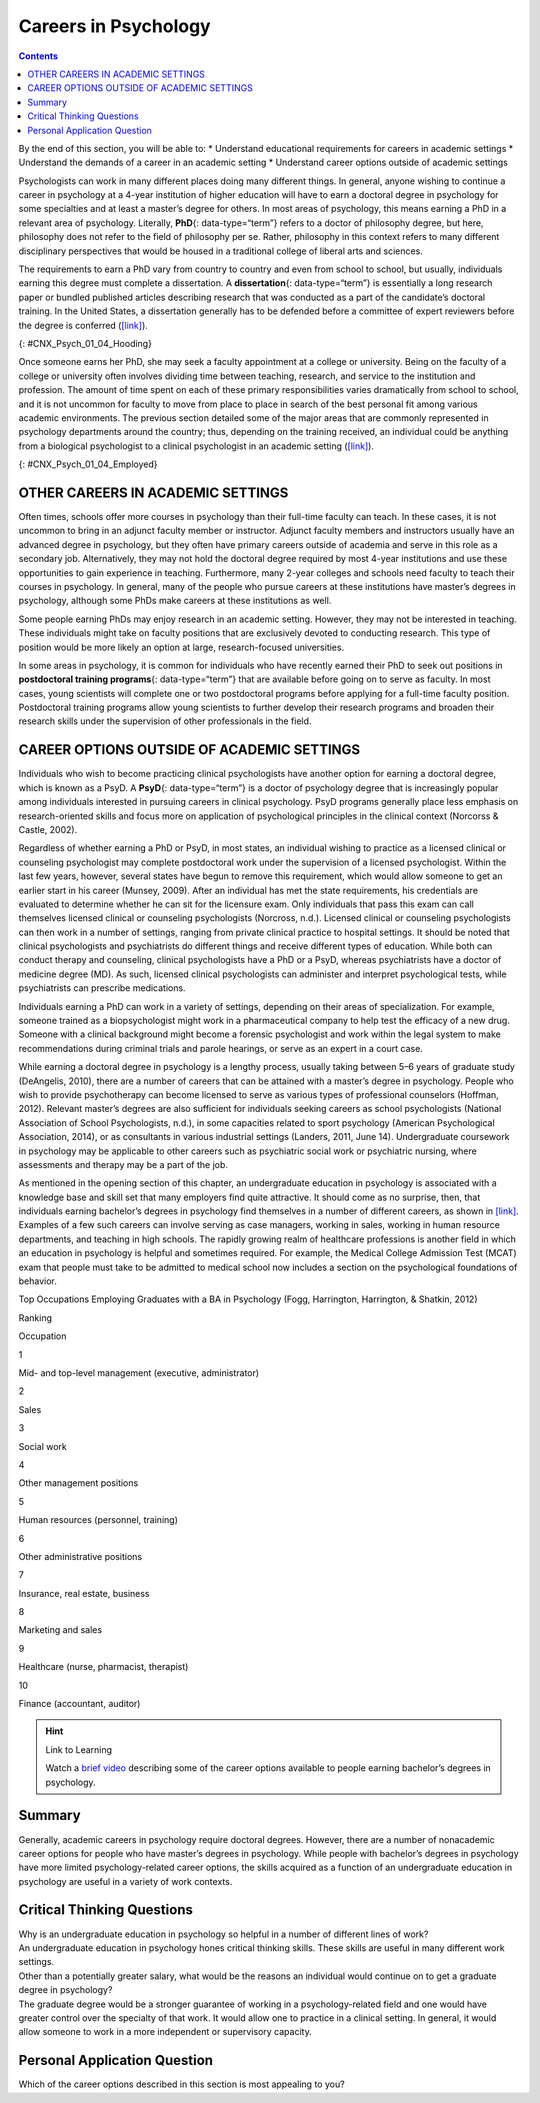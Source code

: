 =====================
Careers in Psychology
=====================



.. contents::
   :depth: 3
..

.. container::

   By the end of this section, you will be able to: \* Understand
   educational requirements for careers in academic settings \*
   Understand the demands of a career in an academic setting \*
   Understand career options outside of academic settings

Psychologists can work in many different places doing many different
things. In general, anyone wishing to continue a career in psychology at
a 4-year institution of higher education will have to earn a doctoral
degree in psychology for some specialties and at least a master’s degree
for others. In most areas of psychology, this means earning a PhD in a
relevant area of psychology. Literally, **PhD**\ {: data-type=“term”}
refers to a doctor of philosophy degree, but here, philosophy does not
refer to the field of philosophy per se. Rather, philosophy in this
context refers to many different disciplinary perspectives that would be
housed in a traditional college of liberal arts and sciences.

The requirements to earn a PhD vary from country to country and even
from school to school, but usually, individuals earning this degree must
complete a dissertation. A **dissertation**\ {: data-type=“term”} is
essentially a long research paper or bundled published articles
describing research that was conducted as a part of the candidate’s
doctoral training. In the United States, a dissertation generally has to
be defended before a committee of expert reviewers before the degree is
conferred (`[link] <#CNX_Psych_01_04_Hooding>`__).

|A photograph shows several people are gathered outdoors wearing caps
and gowns in a graduation ceremony.|\ {: #CNX_Psych_01_04_Hooding}

Once someone earns her PhD, she may seek a faculty appointment at a
college or university. Being on the faculty of a college or university
often involves dividing time between teaching, research, and service to
the institution and profession. The amount of time spent on each of
these primary responsibilities varies dramatically from school to
school, and it is not uncommon for faculty to move from place to place
in search of the best personal fit among various academic environments.
The previous section detailed some of the major areas that are commonly
represented in psychology departments around the country; thus,
depending on the training received, an individual could be anything from
a biological psychologist to a clinical psychologist in an academic
setting (`[link] <#CNX_Psych_01_04_Employed>`__).

|A pie chart is labeled “Percent of 2009 Psychology Doctorates Employed
in Different Sectors.” The percentage breakdown is University: 26%,
Hospital or health service: 25%, Government/VA medical center: 16%,
Business or nonprofit: 10%, Other educational institutions: 8%, and
Medical school: 6%, Independent practice: 6%. Beneath the pie chart, the
label reads: “Source: Michalski, Kohout, Wicherski, & Hart, 2011.”|\ {:
#CNX_Psych_01_04_Employed}

OTHER CAREERS IN ACADEMIC SETTINGS
==================================

Often times, schools offer more courses in psychology than their
full-time faculty can teach. In these cases, it is not uncommon to bring
in an adjunct faculty member or instructor. Adjunct faculty members and
instructors usually have an advanced degree in psychology, but they
often have primary careers outside of academia and serve in this role as
a secondary job. Alternatively, they may not hold the doctoral degree
required by most 4-year institutions and use these opportunities to gain
experience in teaching. Furthermore, many 2-year colleges and schools
need faculty to teach their courses in psychology. In general, many of
the people who pursue careers at these institutions have master’s
degrees in psychology, although some PhDs make careers at these
institutions as well.

Some people earning PhDs may enjoy research in an academic setting.
However, they may not be interested in teaching. These individuals might
take on faculty positions that are exclusively devoted to conducting
research. This type of position would be more likely an option at large,
research-focused universities.

In some areas in psychology, it is common for individuals who have
recently earned their PhD to seek out positions in **postdoctoral
training programs**\ {: data-type=“term”} that are available before
going on to serve as faculty. In most cases, young scientists will
complete one or two postdoctoral programs before applying for a
full-time faculty position. Postdoctoral training programs allow young
scientists to further develop their research programs and broaden their
research skills under the supervision of other professionals in the
field.

CAREER OPTIONS OUTSIDE OF ACADEMIC SETTINGS
===========================================

Individuals who wish to become practicing clinical psychologists have
another option for earning a doctoral degree, which is known as a PsyD.
A **PsyD**\ {: data-type=“term”} is a doctor of psychology degree that
is increasingly popular among individuals interested in pursuing careers
in clinical psychology. PsyD programs generally place less emphasis on
research-oriented skills and focus more on application of psychological
principles in the clinical context (Norcorss & Castle, 2002).

Regardless of whether earning a PhD or PsyD, in most states, an
individual wishing to practice as a licensed clinical or counseling
psychologist may complete postdoctoral work under the supervision of a
licensed psychologist. Within the last few years, however, several
states have begun to remove this requirement, which would allow someone
to get an earlier start in his career (Munsey, 2009). After an
individual has met the state requirements, his credentials are evaluated
to determine whether he can sit for the licensure exam. Only individuals
that pass this exam can call themselves licensed clinical or counseling
psychologists (Norcross, n.d.). Licensed clinical or counseling
psychologists can then work in a number of settings, ranging from
private clinical practice to hospital settings. It should be noted that
clinical psychologists and psychiatrists do different things and receive
different types of education. While both can conduct therapy and
counseling, clinical psychologists have a PhD or a PsyD, whereas
psychiatrists have a doctor of medicine degree (MD). As such, licensed
clinical psychologists can administer and interpret psychological tests,
while psychiatrists can prescribe medications.

Individuals earning a PhD can work in a variety of settings, depending
on their areas of specialization. For example, someone trained as a
biopsychologist might work in a pharmaceutical company to help test the
efficacy of a new drug. Someone with a clinical background might become
a forensic psychologist and work within the legal system to make
recommendations during criminal trials and parole hearings, or serve as
an expert in a court case.

While earning a doctoral degree in psychology is a lengthy process,
usually taking between 5–6 years of graduate study (DeAngelis, 2010),
there are a number of careers that can be attained with a master’s
degree in psychology. People who wish to provide psychotherapy can
become licensed to serve as various types of professional counselors
(Hoffman, 2012). Relevant master’s degrees are also sufficient for
individuals seeking careers as school psychologists (National
Association of School Psychologists, n.d.), in some capacities related
to sport psychology (American Psychological Association, 2014), or as
consultants in various industrial settings (Landers, 2011, June 14).
Undergraduate coursework in psychology may be applicable to other
careers such as psychiatric social work or psychiatric nursing, where
assessments and therapy may be a part of the job.

As mentioned in the opening section of this chapter, an undergraduate
education in psychology is associated with a knowledge base and skill
set that many employers find quite attractive. It should come as no
surprise, then, that individuals earning bachelor’s degrees in
psychology find themselves in a number of different careers, as shown in
`[link] <#Table_01_04_01>`__. Examples of a few such careers can involve
serving as case managers, working in sales, working in human resource
departments, and teaching in high schools. The rapidly growing realm of
healthcare professions is another field in which an education in
psychology is helpful and sometimes required. For example, the Medical
College Admission Test (MCAT) exam that people must take to be admitted
to medical school now includes a section on the psychological
foundations of behavior.

.. raw:: html

   <table id="Table_01_04_01" summary="A table shows the top occupations employing graduates with a BA in Psychology. The columns in the first row are labeled Ranking, and Occupation. Beginning in row two, 1 is Mid- and top-level management (executive, administrator), 2 is Sales, 3 is Social work, 4 is Other management positions, 5 is Human resources (personnel, training), 6 is Other administrative positions, 7 is Insurance, real estate, business, 8 is Marketing and sales, 9 is Healthcare (nurse, pharmacist, therapist), and 10 is Finance (accountant, auditor).">

.. raw:: html

   <caption>

Top Occupations Employing Graduates with a BA in Psychology (Fogg,
Harrington, Harrington, & Shatkin, 2012)

.. raw:: html

   </caption>

.. raw:: html

   <thead>

.. raw:: html

   <tr>

.. raw:: html

   <th>

Ranking

.. raw:: html

   </th>

.. raw:: html

   <th>

Occupation

.. raw:: html

   </th>

.. raw:: html

   </tr>

.. raw:: html

   </thead>

.. raw:: html

   <tbody>

.. raw:: html

   <tr>

.. raw:: html

   <td>

1

.. raw:: html

   </td>

.. raw:: html

   <td>

Mid- and top-level management (executive, administrator)

.. raw:: html

   </td>

.. raw:: html

   </tr>

.. raw:: html

   <tr>

.. raw:: html

   <td>

2

.. raw:: html

   </td>

.. raw:: html

   <td>

Sales

.. raw:: html

   </td>

.. raw:: html

   </tr>

.. raw:: html

   <tr>

.. raw:: html

   <td>

3

.. raw:: html

   </td>

.. raw:: html

   <td>

Social work

.. raw:: html

   </td>

.. raw:: html

   </tr>

.. raw:: html

   <tr>

.. raw:: html

   <td>

4

.. raw:: html

   </td>

.. raw:: html

   <td>

Other management positions

.. raw:: html

   </td>

.. raw:: html

   </tr>

.. raw:: html

   <tr>

.. raw:: html

   <td>

5

.. raw:: html

   </td>

.. raw:: html

   <td>

Human resources (personnel, training)

.. raw:: html

   </td>

.. raw:: html

   </tr>

.. raw:: html

   <tr>

.. raw:: html

   <td>

6

.. raw:: html

   </td>

.. raw:: html

   <td>

Other administrative positions

.. raw:: html

   </td>

.. raw:: html

   </tr>

.. raw:: html

   <tr>

.. raw:: html

   <td>

7

.. raw:: html

   </td>

.. raw:: html

   <td>

Insurance, real estate, business

.. raw:: html

   </td>

.. raw:: html

   </tr>

.. raw:: html

   <tr>

.. raw:: html

   <td>

8

.. raw:: html

   </td>

.. raw:: html

   <td>

Marketing and sales

.. raw:: html

   </td>

.. raw:: html

   </tr>

.. raw:: html

   <tr>

.. raw:: html

   <td>

9

.. raw:: html

   </td>

.. raw:: html

   <td>

Healthcare (nurse, pharmacist, therapist)

.. raw:: html

   </td>

.. raw:: html

   </tr>

.. raw:: html

   <tr>

.. raw:: html

   <td>

10

.. raw:: html

   </td>

.. raw:: html

   <td>

Finance (accountant, auditor)

.. raw:: html

   </td>

.. raw:: html

   </tr>

.. raw:: html

   </tbody>

.. raw:: html

   </table>

.. hint:: Link to Learning

   Watch a `brief video <http://cas2.umkc.edu/psychology/career.asp>`__
   describing some of the career options available to people earning
   bachelor’s degrees in psychology.

Summary
=======

Generally, academic careers in psychology require doctoral degrees.
However, there are a number of nonacademic career options for people who
have master’s degrees in psychology. While people with bachelor’s
degrees in psychology have more limited psychology-related career
options, the skills acquired as a function of an undergraduate education
in psychology are useful in a variety of work contexts.

.. card-carousel:: 4

    .. card:: Question

      If someone wanted to become a psychology professor at a 4-year
      college, then s/he would probably need a \_______\_ degree in
      psychology.

      1. bachelor of science
      2. bachelor of art
      3. master’s
      4. PhD {: type=“a”}

  .. dropdown:: Check Answer

      D
  .. Card:: Question

      The \_______\_ places less emphasis on research and more emphasis
      on application of therapeutic skills.

      1. PhD
      2. PsyD
      3. postdoctoral training program
      4. dissertation {: type=“a”}

  .. dropdown:: Check Answer

      B
  .. Card:: Question


      Which of the following degrees would be the minimum required to
      teach psychology courses in high school?

      1. PhD
      2. PsyD
      3. master’s degree
      4. bachelor’s degree {: type=“a”}

  .. dropdown:: Check Answer

      D
  .. Card:: Question

      One would need at least a(n) \_______\_ degree to serve as a
      school psychologist.

      1. associate’s
      2. bachelor’s
      3. master’s
      4. doctoral {: type=“a”}

   .. container::
      :name: eip-idp48694832

      C

Critical Thinking Questions
===========================

.. container::

   .. container::

      Why is an undergraduate education in psychology so helpful in a
      number of different lines of work?

   .. container::

      An undergraduate education in psychology hones critical thinking
      skills. These skills are useful in many different work settings.

.. container::

   .. container::

      Other than a potentially greater salary, what would be the reasons
      an individual would continue on to get a graduate degree in
      psychology?

   .. container::

      The graduate degree would be a stronger guarantee of working in a
      psychology-related field and one would have greater control over
      the specialty of that work. It would allow one to practice in a
      clinical setting. In general, it would allow someone to work in a
      more independent or supervisory capacity.

Personal Application Question
=============================

.. container::

   .. container::

      Which of the career options described in this section is most
      appealing to you?

.. glossary::

   dissertation
      long research paper about research that was conducted as a part of
      the candidate’s doctoral training ^
   PhD
      (doctor of philosophy) doctoral degree conferred in many
      disciplinary perspectives housed in a traditional college of
      liberal arts and sciences ^
   postdoctoral training program
      allows young scientists to further develop their research programs
      and broaden their research skills under the supervision of other
      professionals in the field ^
   PsyD
      (doctor of psychology) doctoral degree that places less emphasis
      on research-oriented skills and focuses more on application of
      psychological principles in the clinical context

.. |A photograph shows several people are gathered outdoors wearing caps and gowns in a graduation ceremony.| image:: ../resources/CNX_Psych_01_04_Hooding.jpg
.. |A pie chart is labeled “Percent of 2009 Psychology Doctorates Employed in Different Sectors.” The percentage breakdown is University: 26%, Hospital or health service: 25%, Government/VA medical center: 16%, Business or nonprofit: 10%, Other educational institutions: 8%, and Medical school: 6%, Independent practice: 6%. Beneath the pie chart, the label reads: “Source: Michalski, Kohout, Wicherski, & Hart, 2011.”| image:: ../resources/CNX_Psych_01_04_Employed.jpg
